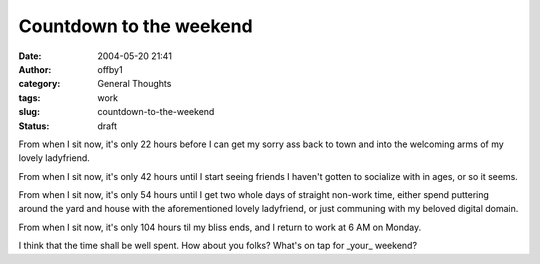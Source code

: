 Countdown to the weekend
########################
:date: 2004-05-20 21:41
:author: offby1
:category: General Thoughts
:tags: work
:slug: countdown-to-the-weekend
:status: draft

From when I sit now, it's only 22 hours before I can get my sorry ass
back to town and into the welcoming arms of my lovely ladyfriend.

From when I sit now, it's only 42 hours until I start seeing friends I
haven't gotten to socialize with in ages, or so it seems.

From when I sit now, it's only 54 hours until I get two whole days of
straight non-work time, either spend puttering around the yard and house
with the aforementioned lovely ladyfriend, or just communing with my
beloved digital domain.

From when I sit now, it's only 104 hours til my bliss ends, and I return
to work at 6 AM on Monday.

I think that the time shall be well spent. How about you folks? What's
on tap for \_your\_ weekend?
